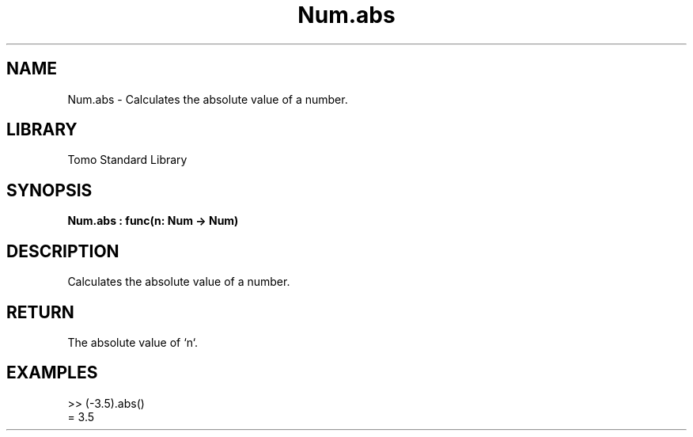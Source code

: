 '\" t
.\" Copyright (c) 2025 Bruce Hill
.\" All rights reserved.
.\"
.TH Num.abs 3 2025-04-19T14:48:15.712043 "Tomo man-pages"
.SH NAME
Num.abs \- Calculates the absolute value of a number.

.SH LIBRARY
Tomo Standard Library
.SH SYNOPSIS
.nf
.BI Num.abs\ :\ func(n:\ Num\ ->\ Num)
.fi

.SH DESCRIPTION
Calculates the absolute value of a number.


.TS
allbox;
lb lb lbx lb
l l l l.
Name	Type	Description	Default
n	Num	The number whose absolute value is to be computed. 	-
.TE
.SH RETURN
The absolute value of `n`.

.SH EXAMPLES
.EX
>> (-3.5).abs()
= 3.5
.EE
